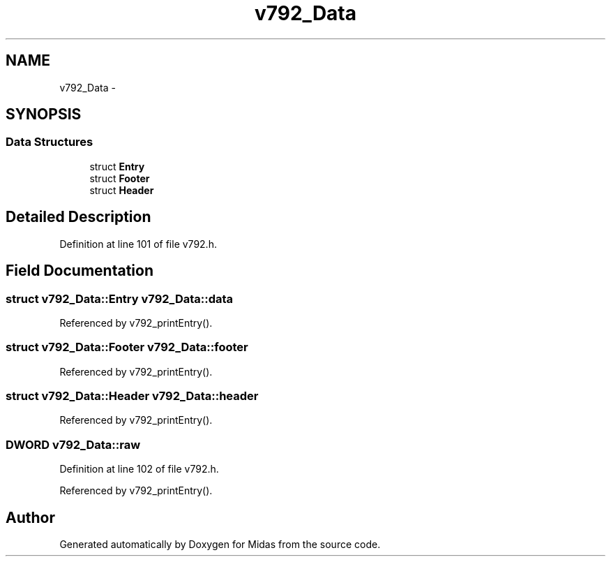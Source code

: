.TH "v792_Data" 3 "31 May 2012" "Version 2.3.0-0" "Midas" \" -*- nroff -*-
.ad l
.nh
.SH NAME
v792_Data \- 
.SH SYNOPSIS
.br
.PP
.SS "Data Structures"

.in +1c
.ti -1c
.RI "struct \fBEntry\fP"
.br
.ti -1c
.RI "struct \fBFooter\fP"
.br
.ti -1c
.RI "struct \fBHeader\fP"
.br
.in -1c
.SH "Detailed Description"
.PP 
Definition at line 101 of file v792.h.
.SH "Field Documentation"
.PP 
.SS "struct \fBv792_Data::Entry\fP  \fBv792_Data::data\fP"
.PP
Referenced by v792_printEntry().
.SS "struct \fBv792_Data::Footer\fP  \fBv792_Data::footer\fP"
.PP
Referenced by v792_printEntry().
.SS "struct \fBv792_Data::Header\fP  \fBv792_Data::header\fP"
.PP
Referenced by v792_printEntry().
.SS "\fBDWORD\fP \fBv792_Data::raw\fP"
.PP
Definition at line 102 of file v792.h.
.PP
Referenced by v792_printEntry().

.SH "Author"
.PP 
Generated automatically by Doxygen for Midas from the source code.
